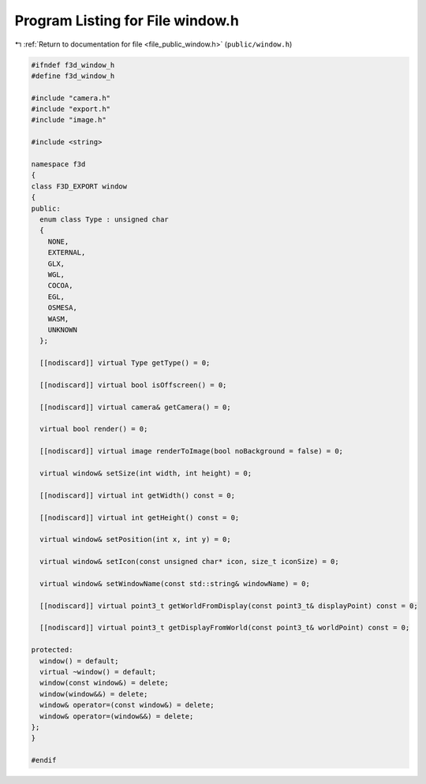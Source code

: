 
.. _program_listing_file_public_window.h:

Program Listing for File window.h
=================================

|exhale_lsh| :ref:`Return to documentation for file <file_public_window.h>` (``public/window.h``)

.. |exhale_lsh| unicode:: U+021B0 .. UPWARDS ARROW WITH TIP LEFTWARDS

.. code-block:: cpp

   #ifndef f3d_window_h
   #define f3d_window_h
   
   #include "camera.h"
   #include "export.h"
   #include "image.h"
   
   #include <string>
   
   namespace f3d
   {
   class F3D_EXPORT window
   {
   public:
     enum class Type : unsigned char
     {
       NONE,
       EXTERNAL,
       GLX,
       WGL,
       COCOA,
       EGL,
       OSMESA,
       WASM,
       UNKNOWN
     };
   
     [[nodiscard]] virtual Type getType() = 0;
   
     [[nodiscard]] virtual bool isOffscreen() = 0;
   
     [[nodiscard]] virtual camera& getCamera() = 0;
   
     virtual bool render() = 0;
   
     [[nodiscard]] virtual image renderToImage(bool noBackground = false) = 0;
   
     virtual window& setSize(int width, int height) = 0;
   
     [[nodiscard]] virtual int getWidth() const = 0;
   
     [[nodiscard]] virtual int getHeight() const = 0;
   
     virtual window& setPosition(int x, int y) = 0;
   
     virtual window& setIcon(const unsigned char* icon, size_t iconSize) = 0;
   
     virtual window& setWindowName(const std::string& windowName) = 0;
   
     [[nodiscard]] virtual point3_t getWorldFromDisplay(const point3_t& displayPoint) const = 0;
   
     [[nodiscard]] virtual point3_t getDisplayFromWorld(const point3_t& worldPoint) const = 0;
   
   protected:
     window() = default;
     virtual ~window() = default;
     window(const window&) = delete;
     window(window&&) = delete;
     window& operator=(const window&) = delete;
     window& operator=(window&&) = delete;
   };
   }
   
   #endif

